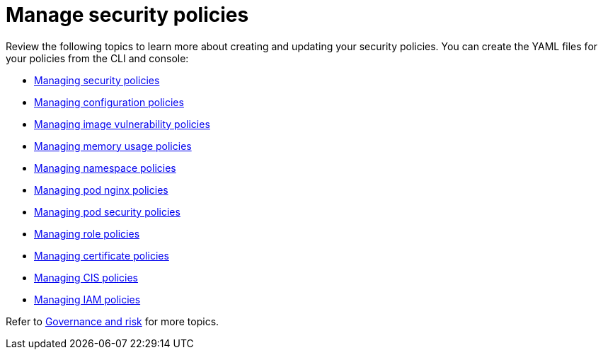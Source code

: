 [#manage-security-policies]
= Manage security policies

Review the following topics to learn more about creating and updating your security policies.
You can create the YAML files for your policies from the CLI and console:

* xref:managing-security-policies[Managing security policies]
* xref:managing-configuration-policies[Managing configuration policies]
* xref:managing-image-vulnerability-policies[Managing image vulnerability policies]
* xref:managing-memory-usage-policies[Managing memory usage policies]
* xref:managing-namespace-policies[Managing namespace policies]
* xref:managing-pod-nginx-policies[Managing pod nginx policies]
* xref:managing-pod-security-policies[Managing pod security policies]
* xref:managing-role-policies[Managing role policies]
* xref:managing-certificate-policies[Managing certificate policies]
* xref:managing-cis-policies[Managing CIS policies]
* xref:managing-iam-policies[Managing IAM policies]

// the next links will Managing configuration-XXX policy; for example Managing an image vulnerability policy

Refer to xref:governance-and-risk[Governance and risk] for more topics.

////
next files to create:
- [Managing role policy](create_role_policy.md)
- [Managing rolebinding policy](create_role_policy.md)
- [Managing security content constraint policy](create_scc_policy.md)
////
